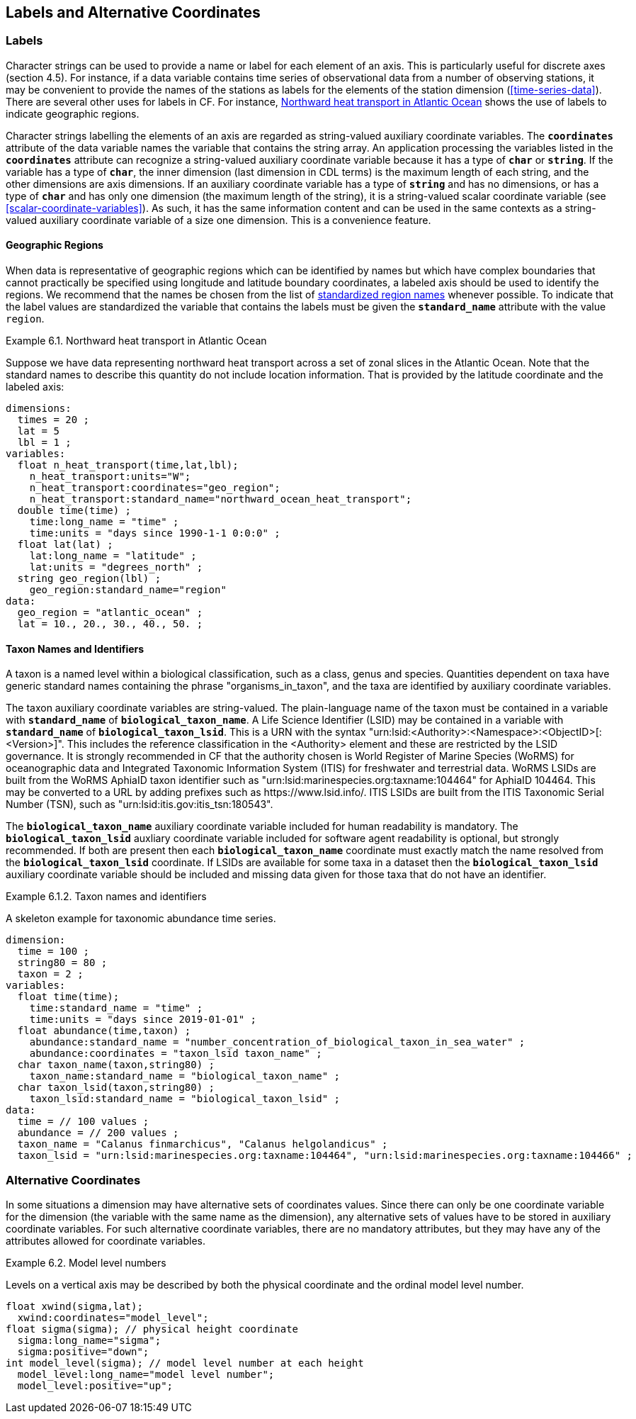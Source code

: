 ==  Labels and Alternative Coordinates 

[[labels, Section 6.1, "Labels"]]
=== Labels

Character strings [black aqua-background]#can# be used to provide a name or label for each element of an axis.
This is particularly useful for discrete axes (section 4.5).
For instance, if a data variable contains time series of observational data from a number of observing stations, it [red aqua-background]#may# be convenient to provide the names of the stations as labels for the elements of the station dimension (<<time-series-data>>).
There are several other uses for labels in CF.
For instance, <<northward-heat-transport-in-atlantic-ocean-ex>> shows the use of labels to indicate geographic regions.

Character strings labelling the elements of an axis are regarded as string-valued auxiliary coordinate variables.
The **`coordinates`** attribute of the data variable names the variable that contains the string array.
An application processing the variables listed in the **`coordinates`** attribute [black aqua-background]#can# recognize a string-valued auxiliary coordinate variable because it has a type of **`char`** or **`string`**.
If the variable has a type of **`char`**, the inner dimension (last dimension in CDL terms) is the maximum length of each string, and the other dimensions are axis dimensions.
If an auxiliary coordinate variable has a type of **`string`** and has no dimensions, or has a type of **`char`** and has only one dimension (the maximum length of the string), it is a string-valued scalar coordinate variable (see <<scalar-coordinate-variables>>).
As such, it has the same information content and [black aqua-background]#can# be used in the same contexts as a string-valued auxiliary coordinate variable of a size one dimension.
This is a convenience feature.

[[geographic-regions, Section 6.1.1, "Geographic Regions"]]
==== Geographic Regions

When data is representative of geographic regions which [black aqua-background]#can# be identified by names but which have complex boundaries that cannot practically be specified using longitude and latitude boundary coordinates, a labeled axis [red aqua-background]#should# be used to identify the regions.
We [black aqua-background]#recommend# that the names be chosen from the list of link:$$https://cfconventions.org/Data/cf-standard-names/docs/standardized-region-names.html$$[standardized region names] whenever possible.
To indicate that the label values are standardized the variable that contains the labels [red aqua-background]#must# be given the **`standard_name`** attribute with the value `region`.

[[northward-heat-transport-in-atlantic-ocean-ex]]
[caption="Example 6.1. "]
.Northward heat transport in Atlantic Ocean
====

Suppose we have data representing northward heat transport across a set of zonal slices in the Atlantic Ocean.
Note that the standard names to describe this quantity do not include location information.
That is provided by the latitude coordinate and the labeled axis:

----
dimensions:
  times = 20 ;
  lat = 5
  lbl = 1 ;
variables:
  float n_heat_transport(time,lat,lbl);
    n_heat_transport:units="W";
    n_heat_transport:coordinates="geo_region";
    n_heat_transport:standard_name="northward_ocean_heat_transport";
  double time(time) ;
    time:long_name = "time" ;
    time:units = "days since 1990-1-1 0:0:0" ;
  float lat(lat) ;
    lat:long_name = "latitude" ;
    lat:units = "degrees_north" ;
  string geo_region(lbl) ;
    geo_region:standard_name="region"
data:
  geo_region = "atlantic_ocean" ;
  lat = 10., 20., 30., 40., 50. ;
----

====

[[taxon-names-and-identifiers, Section 6.1.2. "Taxon Names and Identifiers"]]
==== Taxon Names and Identifiers

A taxon is a named level within a biological classification, such as a class, genus and species.
Quantities dependent on taxa have generic standard names containing the phrase "organisms_in_taxon", and the taxa are identified by auxiliary coordinate variables.

The taxon auxiliary coordinate variables are string-valued.
The plain-language name of the taxon [red aqua-background]#must# be contained in a variable with **`standard_name`** of **`biological_taxon_name`**.
A Life Science Identifier (LSID) [red aqua-background]#may# be contained in a variable with **`standard_name`** of **`biological_taxon_lsid`**.
This is a URN with the syntax "urn:lsid:<Authority>:<Namespace>:<ObjectID>[:<Version>]".
This includes the reference classification in the <Authority> element and these are restricted by the LSID governance.
It is strongly [red aqua-background]#recommended# in CF that the authority chosen is World Register of Marine Species (WoRMS) for oceanographic data and Integrated Taxonomic Information System (ITIS) for freshwater and terrestrial data.
WoRMS LSIDs are built from the WoRMS AphiaID  taxon identifier such as "urn:lsid:marinespecies.org:taxname:104464" for AphiaID 104464.
This [red aqua-background]#may# be converted to a URL by adding prefixes such as ​https://www.lsid.info/.
ITIS LSIDs are built from the ITIS Taxonomic Serial Number (TSN), such as "urn:lsid:itis.gov:itis_tsn:180543".

The **`biological_taxon_name`** auxiliary coordinate variable included for human readability is mandatory.
The **`biological_taxon_lsid`** auxliary coordinate variable included for software agent readability is optional, but strongly recommended.
If both are present then each **`biological_taxon_name`** coordinate [red aqua-background]#must# exactly match the name resolved from the **`biological_taxon_lsid`** coordinate.
If LSIDs are available for some taxa in a dataset then the **`biological_taxon_lsid**` auxiliary coordinate variable [red aqua-background]#should# be included and missing data given for those taxa that do not have an identifier.

[[taxa-ex]]
[caption="Example 6.1.2. "]
.Taxon names and identifiers
====

A skeleton example for taxonomic abundance time series.

----
dimension:
  time = 100 ;
  string80 = 80 ;
  taxon = 2 ;
variables:
  float time(time);
    time:standard_name = "time" ;
    time:units = "days since 2019-01-01" ;
  float abundance(time,taxon) ;
    abundance:standard_name = "number_concentration_of_biological_taxon_in_sea_water" ;
    abundance:coordinates = "taxon_lsid taxon_name" ;
  char taxon_name(taxon,string80) ;
    taxon_name:standard_name = "biological_taxon_name" ;
  char taxon_lsid(taxon,string80) ;
    taxon_lsid:standard_name = "biological_taxon_lsid" ;
data:
  time = // 100 values ;
  abundance = // 200 values ;
  taxon_name = "Calanus finmarchicus", "Calanus helgolandicus" ;
  taxon_lsid = "urn:lsid:marinespecies.org:taxname:104464", "urn:lsid:marinespecies.org:taxname:104466" ;
----

====

[[alternative-coordinates, Section 6.2, "Alternative Coordinates"]]
=== Alternative Coordinates

In some situations a dimension [red aqua-background]#may# have alternative sets of coordinates values.
Since there [black aqua-background]#can# only be one coordinate variable for the dimension (the variable with the same name as the dimension), any alternative sets of values [black aqua-background]#have to# be stored in auxiliary coordinate variables.
For such alternative coordinate variables, there are no mandatory attributes, but they [red aqua-background]#may# have any of the attributes allowed for coordinate variables.

[[model-level-numbers-ex]]
[caption="Example 6.2. "]
.Model level numbers
====

Levels on a vertical axis [red aqua-background]#may# be described by both the physical coordinate and the ordinal model level number.

----
float xwind(sigma,lat);
  xwind:coordinates="model_level";
float sigma(sigma); // physical height coordinate
  sigma:long_name="sigma";
  sigma:positive="down";
int model_level(sigma); // model level number at each height
  model_level:long_name="model level number";
  model_level:positive="up";
----

====

